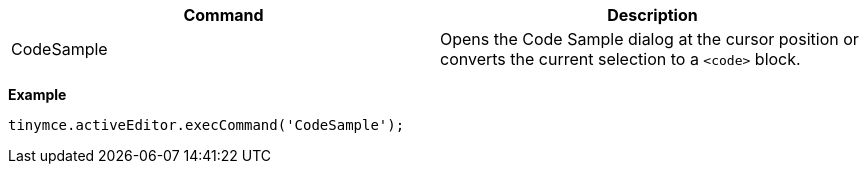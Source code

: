 |===
| Command | Description

| CodeSample
| Opens the Code Sample dialog at the cursor position or converts the current selection to a `<code>` block.
|===

*Example*

[source, js]
----
tinymce.activeEditor.execCommand('CodeSample');
----
